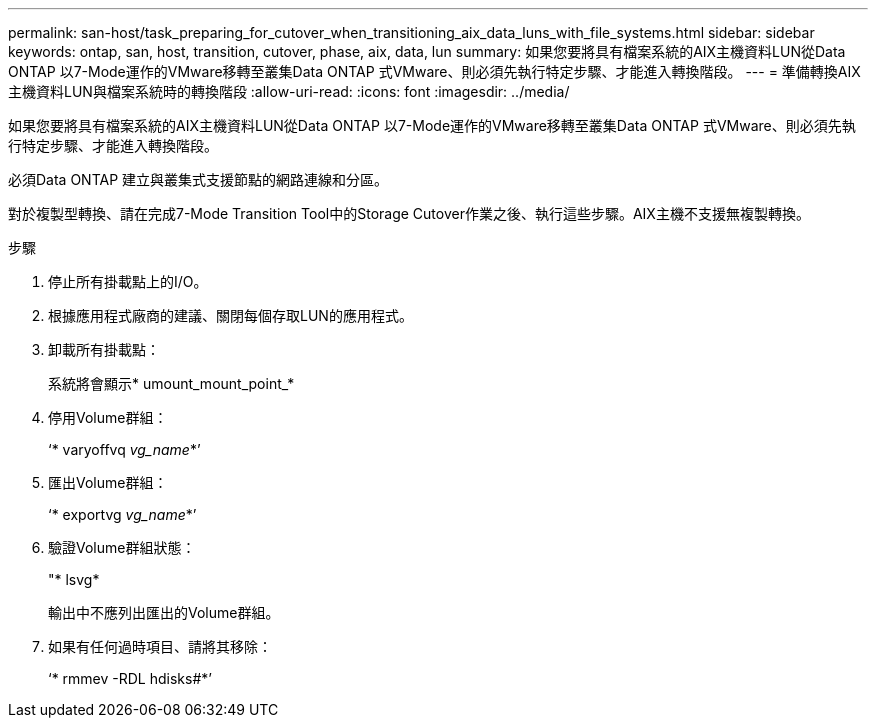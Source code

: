 ---
permalink: san-host/task_preparing_for_cutover_when_transitioning_aix_data_luns_with_file_systems.html 
sidebar: sidebar 
keywords: ontap, san, host, transition, cutover, phase, aix, data, lun 
summary: 如果您要將具有檔案系統的AIX主機資料LUN從Data ONTAP 以7-Mode運作的VMware移轉至叢集Data ONTAP 式VMware、則必須先執行特定步驟、才能進入轉換階段。 
---
= 準備轉換AIX主機資料LUN與檔案系統時的轉換階段
:allow-uri-read: 
:icons: font
:imagesdir: ../media/


[role="lead"]
如果您要將具有檔案系統的AIX主機資料LUN從Data ONTAP 以7-Mode運作的VMware移轉至叢集Data ONTAP 式VMware、則必須先執行特定步驟、才能進入轉換階段。

必須Data ONTAP 建立與叢集式支援節點的網路連線和分區。

對於複製型轉換、請在完成7-Mode Transition Tool中的Storage Cutover作業之後、執行這些步驟。AIX主機不支援無複製轉換。

.步驟
. 停止所有掛載點上的I/O。
. 根據應用程式廠商的建議、關閉每個存取LUN的應用程式。
. 卸載所有掛載點：
+
系統將會顯示* umount_mount_point_*

. 停用Volume群組：
+
‘* varyoffvq _vg_name_*’

. 匯出Volume群組：
+
‘* exportvg _vg_name_*’

. 驗證Volume群組狀態：
+
"* lsvg*

+
輸出中不應列出匯出的Volume群組。

. 如果有任何過時項目、請將其移除：
+
‘* rmmev -RDL hdisks#*’


